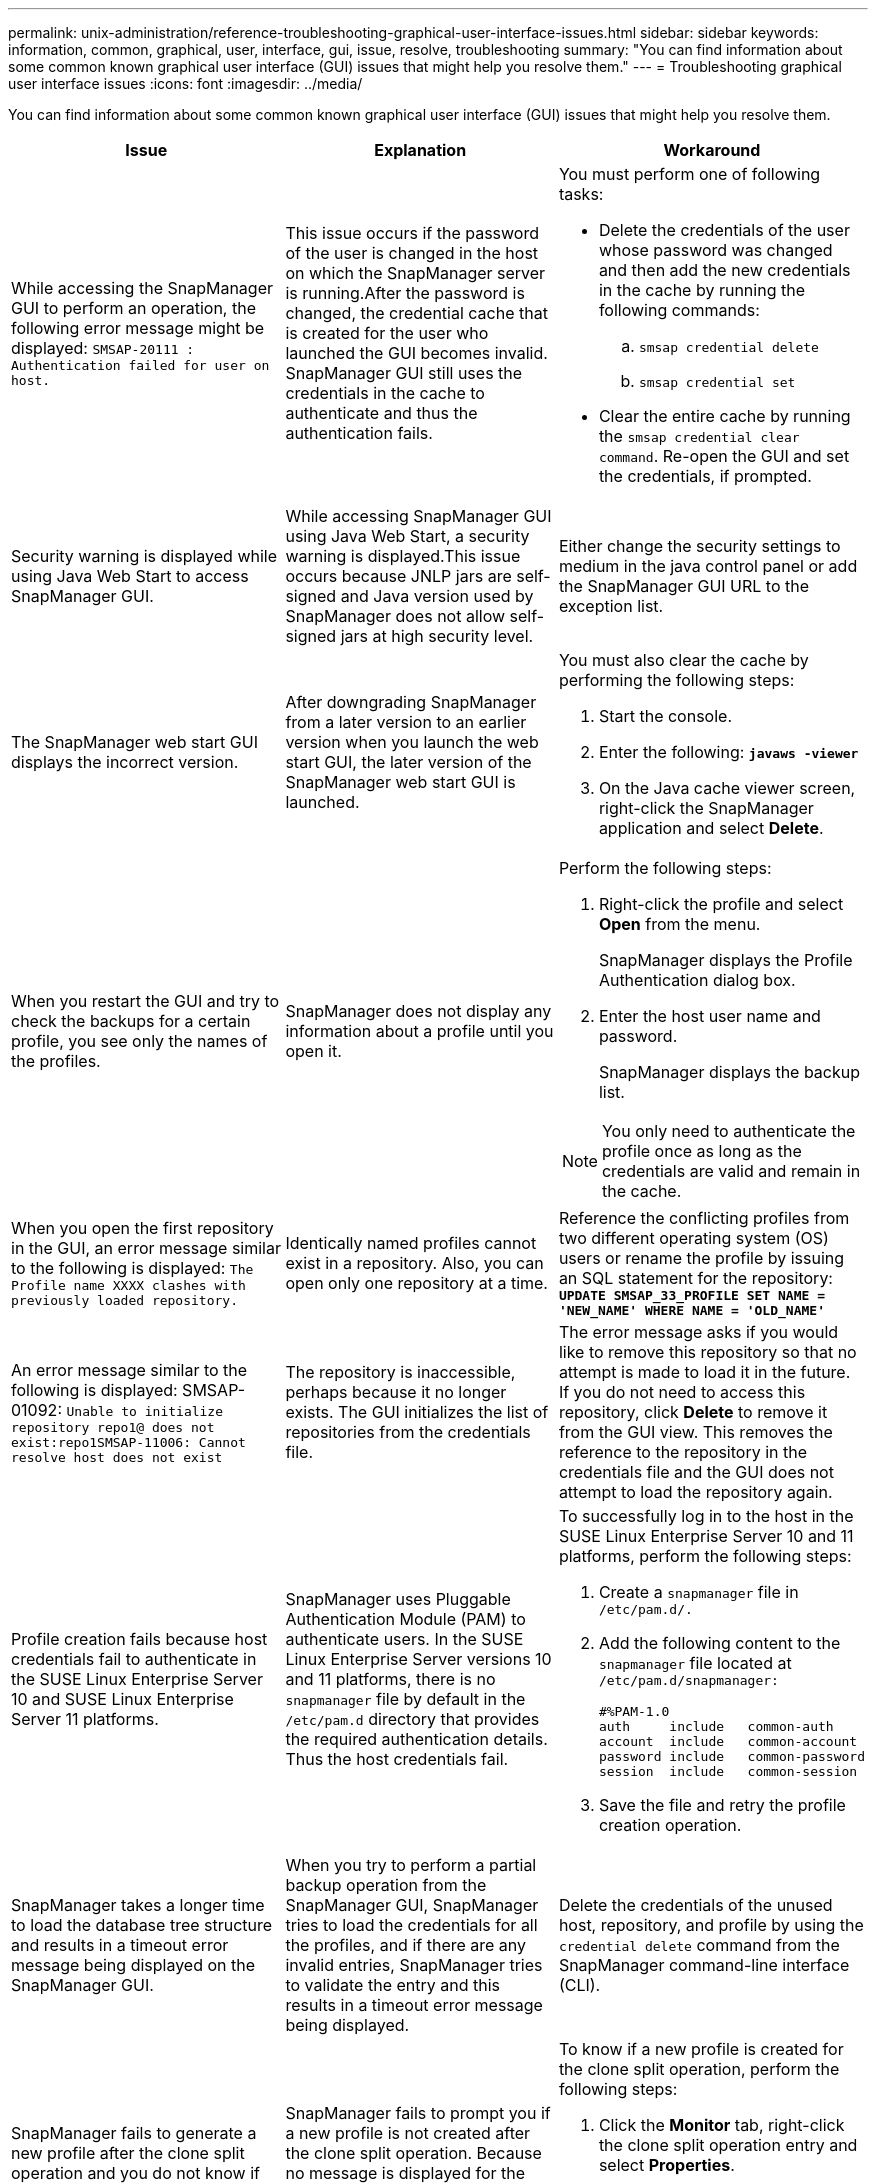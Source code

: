 ---
permalink: unix-administration/reference-troubleshooting-graphical-user-interface-issues.html
sidebar: sidebar
keywords: information, common, graphical, user, interface, gui, issue, resolve, troubleshooting
summary: "You can find information about some common known graphical user interface (GUI) issues that might help you resolve them."
---
= Troubleshooting graphical user interface issues
:icons: font
:imagesdir: ../media/

[.lead]
You can find information about some common known graphical user interface (GUI) issues that might help you resolve them.

[options="header"]
|===
| Issue| Explanation| Workaround
a|
While accessing the SnapManager GUI to perform an operation, the following error message might be displayed: `SMSAP-20111 : Authentication failed for user on host.`
a|
This issue occurs if the password of the user is changed in the host on which the SnapManager server is running.After the password is changed, the credential cache that is created for the user who launched the GUI becomes invalid. SnapManager GUI still uses the credentials in the cache to authenticate and thus the authentication fails.

a|
You must perform one of following tasks:

* Delete the credentials of the user whose password was changed and then add the new credentials in the cache by running the following commands:
 .. `smsap credential delete`
 .. `smsap credential set`
* Clear the entire cache by running the `smsap credential clear command`. Re-open the GUI and set the credentials, if prompted.

a|
Security warning is displayed while using Java Web Start to access SnapManager GUI.
a|
While accessing SnapManager GUI using Java Web Start, a security warning is displayed.This issue occurs because JNLP jars are self-signed and Java version used by SnapManager does not allow self-signed jars at high security level.

a|
Either change the security settings to medium in the java control panel or add the SnapManager GUI URL to the exception list.
a|
The SnapManager web start GUI displays the incorrect version.
a|
After downgrading SnapManager from a later version to an earlier version when you launch the web start GUI, the later version of the SnapManager web start GUI is launched.
a|
You must also clear the cache by performing the following steps:

. Start the console.
. Enter the following: `*javaws -viewer*`
. On the Java cache viewer screen, right-click the SnapManager application and select *Delete*.

a|
When you restart the GUI and try to check the backups for a certain profile, you see only the names of the profiles.
a|
SnapManager does not display any information about a profile until you open it.
a|
Perform the following steps:

. Right-click the profile and select *Open* from the menu.
+
SnapManager displays the Profile Authentication dialog box.

. Enter the host user name and password.
+
SnapManager displays the backup list.

NOTE: You only need to authenticate the profile once as long as the credentials are valid and remain in the cache.

a|
When you open the first repository in the GUI, an error message similar to the following is displayed: `The Profile name XXXX clashes with previously loaded repository.`
a|
Identically named profiles cannot exist in a repository. Also, you can open only one repository at a time.
a|
Reference the conflicting profiles from two different operating system (OS) users or rename the profile by issuing an SQL statement for the repository: `*UPDATE SMSAP_33_PROFILE SET NAME = 'NEW_NAME' WHERE NAME = 'OLD_NAME'*`
a|
An error message similar to the following is displayed: SMSAP-01092: `Unable to initialize repository repo1@ does not exist:repo1SMSAP-11006: Cannot resolve host does not exist`
a|
The repository is inaccessible, perhaps because it no longer exists. The GUI initializes the list of repositories from the credentials file.
a|
The error message asks if you would like to remove this repository so that no attempt is made to load it in the future. If you do not need to access this repository, click *Delete* to remove it from the GUI view. This removes the reference to the repository in the credentials file and the GUI does not attempt to load the repository again.
a|
Profile creation fails because host credentials fail to authenticate in the SUSE Linux Enterprise Server 10 and SUSE Linux Enterprise Server 11 platforms.
a|
SnapManager uses Pluggable Authentication Module (PAM) to authenticate users. In the SUSE Linux Enterprise Server versions 10 and 11 platforms, there is no `snapmanager` file by default in the `/etc/pam.d` directory that provides the required authentication details. Thus the host credentials fail.
a|
To successfully log in to the host in the SUSE Linux Enterprise Server 10 and 11 platforms, perform the following steps:

. Create a `snapmanager` file in ``/etc/pam.d/.``
. Add the following content to the `snapmanager` file located at ``/etc/pam.d/snapmanager:``
+
----

#%PAM-1.0
auth     include   common-auth
account  include   common-account
password include   common-password
session  include   common-session
----

. Save the file and retry the profile creation operation.

a|
SnapManager takes a longer time to load the database tree structure and results in a timeout error message being displayed on the SnapManager GUI.
a|
When you try to perform a partial backup operation from the SnapManager GUI, SnapManager tries to load the credentials for all the profiles, and if there are any invalid entries, SnapManager tries to validate the entry and this results in a timeout error message being displayed.
a|
Delete the credentials of the unused host, repository, and profile by using the `credential delete` command from the SnapManager command-line interface (CLI).
a|
SnapManager fails to generate a new profile after the clone split operation and you do not know if the new profile is created.
a|
SnapManager fails to prompt you if a new profile is not created after the clone split operation. Because no message is displayed for the failed operation, you might assume that the profile is created.
a|
To know if a new profile is created for the clone split operation, perform the following steps:

. Click the *Monitor* tab, right-click the clone split operation entry and select *Properties*.
. In the Profile Properties window, click the *Logs* tab to view the clone split operation and profile creation logs.

a|
The custom scripts for the preprocessing or postprocessing activity to occur before or after the backup, restore, or clone operations, are not visible from the SnapManager GUI.
a|
When you add custom scripts in the custom backup, restore, or clone script location after you start the respective wizard, the custom scripts are not displayed under the Available Scripts list.
a|
Restart the SnapManager host server and then open the SnapManager GUI.
a|
You cannot use the clone specification XML file created in SnapManager (3.1 or earlier) for the clone operation.
a|
From SnapManager 3.2 for SAP, the task specification section (task-specification) is provided as a separate task specification XML file.
a|
If you are using SnapManager 3.2 for SAP, you must remove the task specification section from the clone specification XML or create a new clone specification XML file.SnapManager 3.3 or later does not support the clone specification XML file created in SnapManager 3.2 or earlier releases.

a|
SnapManager operation on the GUI does not proceed after you have cleared user credentials by using the `smsap credential clear` command from the SnapManager CLI or by clicking *Admin* > *Credentials* > *Clear* > *Cache* from the SnapManager GUI.
a|
The credentials set for the repositories, hosts, and profiles are cleared. SnapManager verifies user credentials before starting any operation.When user credentials are invalid, SnapManager fails to authenticate. When a host or a profile is deleted from the repository, the user credentials are still available in the cache. These unnecessary credential entries slow down the SnapManager operations from the GUI.

a|
Restart the SnapManager GUI depending on how the cache is cleared.

[NOTE]
====
* If you have cleared the credential cache from the SnapManager GUI, you do not need to exit the SnapManager GUI.
* If you have cleared the credential cache from the SnapManager CLI, you must restart the SnapManager GUI.
* If you have deleted the encrypted credential file manually, you must restart the SnapManager GUI.
====


Set the credentials that you have given for the repository, profile host, and profile. From the SnapManager GUI, if there is no repository mapped under the Repositories tree, perform the following steps:

. Click *Tasks* > *Add Existing repository*
. Right-click the repository, click *Open*, and enter the user credentials in the *Repository Credentials Authentication* window.
. Right-click the host under the repository, click *Open*, and enter the user credentials in *Host Credentials Authentication*.
. Right-click the profile under the host, click *Open*, and enter the user credentials in *Profile Credentials Authentication*.

a|
The error message `Unable to list the protection policies for the following reason: Protection Manager is temporarily unavailable` is displayed when you select *None* from the *Protection Manager Protection Policy* drop-down menu of the Profile Properties window and the policy settings page of the Profile create wizard.

a|
The Protection Manager is not configured with SnapManager or the Protection Manager is not running.
a|
No action is necessary.
a|
You cannot open the SnapManager GUI by using Java Web Start GUI due to weaker Secure Sockets Layer (SSL) cipher strength of the browser.
a|
SnapManager does not support SSL ciphers weaker than 128 bits.
a|
Upgrade the browser version and check the cipher strength.
|===
